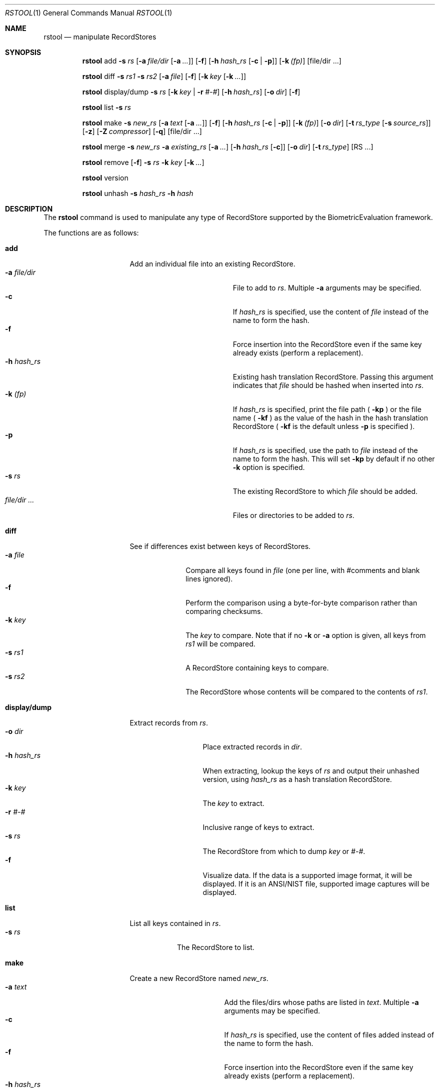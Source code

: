 .\"
.Dd January 23, 2014
.Dt RSTOOL 1
.Os "Mac OS X"
.Sh NAME
.Nm rstool
.Nd manipulate RecordStores
.\"
.Sh SYNOPSIS
\#
\# "rstool add" usage
.Nm
add
.Fl s
.Ar rs
.Op Fl a Ar file/dir Op Fl a Ar ...
.Op Fl f
.Op Fl h Ar hash_rs Op Fl c | Fl p
.Op Fl k Ar (fp)
.Op file/dir ...
.Pp
\#
.Nm
diff
.Fl s
.Ar rs1
.Fl s
.Ar rs2
.Op Fl a Ar file
.Op Fl f
.Op Fl k Ar key Op Fl k Ar ...
.Pp
.Nm
display/dump
.Fl s
.Ar rs
.Op Fl k Ar key | Fl r Ar #-#
.Op Fl h Ar hash_rs
.Op Fl o Ar dir
.Op Fl f
.Pp
.\"
.Nm
list
.Fl s
.Ar rs
.Pp
\#
\# "rstool make" example
.\"
.Nm
make
.Fl s
.Ar new_rs
.Op Fl a Ar text Op Fl a Ar ...
.Op Fl f
.Op Fl h Ar hash_rs Op Fl c | Fl p
.Op Fl k Ar (fp)
.Op Fl o Ar dir
.Op Fl t Ar rs_type Op Fl s Ar source_rs
.Op Fl z
.Op Fl Z Ar compressor
.Op Fl q
.Op file/dir ...
.Pp
\#
.\"
.Nm
merge
.Fl s
.Ar new_rs
.Fl a
.Ar existing_rs
.Op Fl a Ar ...
.Op Fl h Ar hash_rs Op Fl c
.Op Fl o Ar dir
.Op Fl t Ar rs_type
.Op RS ...
.Pp
.Nm
remove
.Op Fl f
.Fl s
.Ar rs
.Fl k
.Ar key
.Op Fl k Ar ...
.Pp
.Nm
version
.Pp
.\"
.Nm
unhash
.Fl s
.Ar hash_rs
.Fl h
.Ar hash
.\"
.Sh DESCRIPTION
The
.Nm
command is used to manipulate any type of RecordStore supported by the BiometricEvaluation framework.
.Pp
The functions are as follows:
.\"
.Bl -tag -width "display/dump  "
\#
\# "rstool add" details
.It Cm add
Add an individual file into an existing RecordStore.
.Bl -tag -compact -width "file/dir ...    "
.It Cm -a Fa file/dir
File to add to 
.Fa rs .
Multiple
.Cm -a
arguments may be specified.
.It Cm -c
If 
.Fa hash_rs
is specified, use the content of
.Fa file
instead of the name to form the hash.
.It Cm -f
Force insertion into the RecordStore even if the same key already exists
(perform a replacement).
.It Cm -h Fa hash_rs
Existing hash translation RecordStore.  Passing this argument indicates that
.Fa file
should be hashed when inserted into
.Fa rs .
.It Cm -k Fa (fp)
If
.Fa hash_rs
is specified, print the file path (
.Cm -kp 
) or the file name (
.Cm -kf 
) as the value of the hash in the hash translation RecordStore (
.Cm -kf
is the default unless
.Cm -p 
is specified ).
.It Cm -p
If 
.Fa hash_rs
is specified, use the path to
.Fa file
instead of the name to form the hash.  This will set 
.Cm -kp
by default if no other
.Cm -k
option is specified.
.It Cm -s Fa rs
The existing RecordStore to which 
.Fa file
should be added.
.It Fa file/dir ...
Files or directories to be added to
.Fa rs .
.El
\#
.It Cm diff
See if differences exist between keys of RecordStores.
.\"
.Bl -tag -compact -width "file    "
.It Cm -a Fa file
Compare all keys found in
.Fa file 
(one per line, with #comments and blank lines ignored).
.It Cm -f
Perform the comparison using a byte-for-byte comparison rather than comparing
checksums.
.It Cm -k Fa key
The
.Fa key
to compare.  Note that if no
.Cm -k
or
.Cm -a
option is given, all keys from
.Fa rs1
will be compared.
.It Cm -s Fa rs1
A RecordStore containing keys to compare.
.It Cm -s Fa rs2
The RecordStore whose contents will be compared to the contents of
.Fa rs1 .
.El
\#
.It Cm display/dump
Extract records from 
.Fa rs .
.\"
.Bl -tag -compact -width "-h hash_rs "
.It Cm -o Fa dir
Place extracted records in
.Fa dir .
.It Cm -h Fa hash_rs
When extracting, lookup the keys of
.Fa rs
and output their unhashed version, using
.Fa hash_rs
as a hash translation RecordStore.
.It Cm -k Fa key
The
.Fa key
to extract.
.It Cm -r Fa #-#
Inclusive range of keys to extract.
.It Cm -s Fa rs
The RecordStore from which to dump
.Fa key
or
.Fa #-# .
.It Cm -f
Visualize data. If the data is a supported image format, 
it will be displayed. If it is an ANSI/NIST file, supported
image captures will be displayed.
.El
\#
.It Cm list
List all keys contained in
.Fa rs .
.Bl -tag -compact -width "-s rs "
.It Cm -s Fa rs
The RecordStore to list.
.El
\#
\# "rstool make" usage
.It Cm make
Create a new RecordStore named
.Fa new_rs .
.Bl -tag -compact -width "file/dir ...   "
.It Cm -a Fa text
Add the files/dirs whose paths are listed in
.Fa text .
Multiple 
.Cm -a
arguments may be specified.
.It Cm -c
If 
.Fa hash_rs
is specified, use the content of files added
instead of the name to form the hash.
.It Cm -f
Force insertion into the RecordStore even if the same key already exists
(perform a replacement).
.It Cm -h Fa hash_rs
Hash keys that will be added to 
.Fa new_rs
and create a hash translation RecordStore (of type
.Fa type )
at 
.Fa hash_rs 
that can be used with
.Cm unhash .
.It Cm -k Fa (fp)
If
.Fa hash_rs
is specified, print the file path (
.Cm -kp 
) or the file name (
.Cm -kf 
) as the value of the hash in the hash translation RecordStore (
.Cm -kf
is the default unless
.Cm -p 
is specified ).
.It Cm -o Fa dir
Place 
.Fa new_rs
(and 
.Fa hash_rs )
in
.Fa dir .
.It Cm -p
If 
.Fa hash_rs
is specified, use the path to
.Fa dir/text/file
instead of the name to form the hash.  This will set 
.Cm -kp
by default if no other
.Cm -k
option is specified.
.It Cm -q
Don't show confirmation verbiage ("quiet").
.It Cm -s Fa new_rs
The RecordStore that will be created.
.It Cm -t Fa type
Create a
.Fa type
RecordStore, where type is:
.Bl -tag -compact
.It Fa Archive
.It Fa BerkeleyDB
(default)
.It Fa File
.It Fa List
(see 
.Cm NOTES
below)
.It Fa SQLite
.El
.It Cm -z
Compress records using the default strategy.
.It Cm -Z Fa compressor
Compress records using the
.Fa compressor
strategy, where
.Fa compressor
is:
.Bl -tag -compact
.It Fa GZIP
.El
.It Fa file/dir ...
Files/dirs to initially add to
.Fa new_rs .
\# 
.El
.It Cm merge
Merge one or more existing RecordStores into 
.Fa new_rs .
.Bl -tag -width "-a existing_rs " -compact
.It Cm -a Fa existing_rs
Add all records within
.Fa existing_rs
to 
.Fa new_rs .
Multiple 
.Cm -a
arguments may be specified.
.It Cm -c
If 
.Fa hash_rs
is specified, use the content of the values in the existing RecordStores
instead of the name to form the hash.
.It Cm -h Fa hash_rs
Hash the keys in
.Fa existing_rs
and create a hash translation RecordStore
(of type
.Fa type )
at 
.Fa hash_rs
that can be used with
.Cm unhash
before merging into
.Fa new_rs .
.It Cm -o Fa dir
Place 
.Fa new_rs
(and 
.Fa hash_rs )
in
.Fa dir .
.It Cm -s Fa new_rs
The merge of all
.Cm -a
options.
.It Cm -t Fa type
Create a
.Fa type
RecordStore, where type is:
.Bl -tag -compact
.It Fa Archive
.It Fa BerkeleyDB
(default)
.It Fa File
.It Fa SQLite
.El
.It Fa RS ...
Additional RecordStores to merge into
.Fa new_rs
(same as 
.Cm -a).
.El
\#
.It Cm remove
Remove
.Fa key
from
.Fa rs .
.Bl -tag -compact -width "-k key "
.It Cm -f
Force removal, do not prompt.
.It Cm -k Fa key
The key to remove.  Multiple
.Cm -k
may be specified.
.It Cm -s Fa rs
The RecordStore from which to remove.
.El
.It Cm version
Display the version of
.Nm
and exit.
.It Cm unhash
Extract the original form of 
.Fa hash .
.Bl -tag -compact -width "-s hash_rs "
.It Cm -h Fa hash
The hash to unhash.
.It Cm -s Fa hash_rs
The hash translation RecordStore.
.El
.El
.Sh NOTES
ListRecordStores can be managed by
.Nm , but some arguments will be ignored, notably anything to do with compression.
Adding and removing from a ListRecordStore only changes the ListRecordStore's 
KeyList and
.Nm not
the backing RecordStore.  See
.Cm EXAMPLES
for more information.
.Sh EXAMPLES
.Bl -tag -width
.It Li rstool merge -s 3B -a templates/3B-00001 -a templates/3B-00002
.Pp
Merge the RecordStores
.Em 3B-00001
and
.Em 3B-00002
into the new RecordStore
.Em 3B ,
that will be placed in the current working directory.
.Pp
.\"
.It Li rstool dump -s 3B -o exports
.Pp
Create a separate file for each record in 
.Em 3B
in the newly created directory
.Em exports .
.Pp
.\"
.It Li rstool list -s 3B > 3B_listing.txt
.Pp
Create a textfile named
.Em 3B_listing.txt
that contains the keys of all the records in
.Em 3B .
.Pp
.\"
.It Li rstool -s hash_translation_rs -h 26ab33fb2612fc4755479bf95736d53f
.Pp
Find the unhashed version of 
.Em 26ab33fb2612fc4755479bf95736d53f
using the 
.Em hash_translation_rs .
.Pp
.\"
.It Li rstool merge -s azla_new -a azla_db -t archive
.Pp
Convert
.Em azla_db
(a BerkeleyDB RecordStore) into an Archive RecordStore named
.Em azla_new .
.Pp
.\"
.It Li rstool make -s azla -a ~/images/azla/00001/ -a ~/images/azla/00002/
.Pp
Add the contents of the directories
.Em 00001
and
.Em 00002
into a newly formed RecordStore named
.Em azla .
.Pp
.\"
.It Li rstool make -s smallSubsetRS -t list -s $PWD/humongousRS key1 key2 key3
.Pp
Create a new ListRecordStore named
.Em smallSubsetRS
with keys
.Em key1 key2
and
.Em key3
referenced from the RecordStore named
.Em humongousRS .
It's somewhat important to use an absolute path for the source RecordStore.
.Pp
.El
.\"
.\"
.Sh VERSION
This man page is current for version 1.4 of
.Nm .
.Sh HISTORY
First released March 07, 2011 by NIST.

